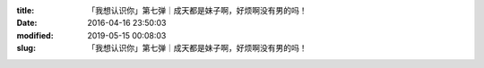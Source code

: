 
:title: 「我想认识你」第七弹｜成天都是妹子啊，好烦啊没有男的吗！
:date: 2016-04-16 23:50:03
:modified: 2019-05-15 00:08:03
:slug: 「我想认识你」第七弹｜成天都是妹子啊，好烦啊没有男的吗！


.. raw:: html
    :file: html/「我想认识你」第七弹｜成天都是妹子啊，好烦啊没有男的吗！.html
